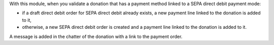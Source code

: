 With this module, when you validate a donation that has a payment method linked to a SEPA direct debit payment mode:

* if a draft direct debit order for SEPA direct debit already exists, a new payment line linked to the donation is added to it,

* otherwise, a new SEPA direct debit order is created and a payment line linked to the donation is added to it.

A message is added in the chatter of the donation with a link to the payment order.
